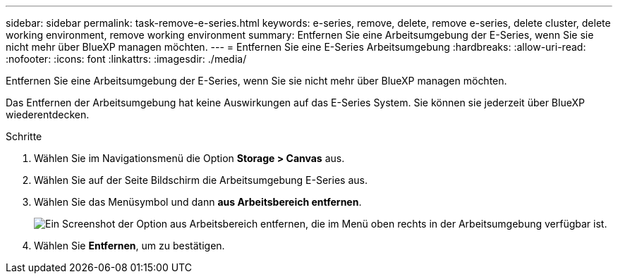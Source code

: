 ---
sidebar: sidebar 
permalink: task-remove-e-series.html 
keywords: e-series, remove, delete, remove e-series, delete cluster, delete working environment, remove working environment 
summary: Entfernen Sie eine Arbeitsumgebung der E-Series, wenn Sie sie nicht mehr über BlueXP managen möchten. 
---
= Entfernen Sie eine E-Series Arbeitsumgebung
:hardbreaks:
:allow-uri-read: 
:nofooter: 
:icons: font
:linkattrs: 
:imagesdir: ./media/


[role="lead"]
Entfernen Sie eine Arbeitsumgebung der E-Series, wenn Sie sie nicht mehr über BlueXP managen möchten.

Das Entfernen der Arbeitsumgebung hat keine Auswirkungen auf das E-Series System. Sie können sie jederzeit über BlueXP wiederentdecken.

.Schritte
. Wählen Sie im Navigationsmenü die Option *Storage > Canvas* aus.
. Wählen Sie auf der Seite Bildschirm die Arbeitsumgebung E-Series aus.
. Wählen Sie das Menüsymbol und dann *aus Arbeitsbereich entfernen*.
+
image:screenshot-remove.png["Ein Screenshot der Option aus Arbeitsbereich entfernen, die im Menü oben rechts in der Arbeitsumgebung verfügbar ist."]

. Wählen Sie *Entfernen*, um zu bestätigen.


